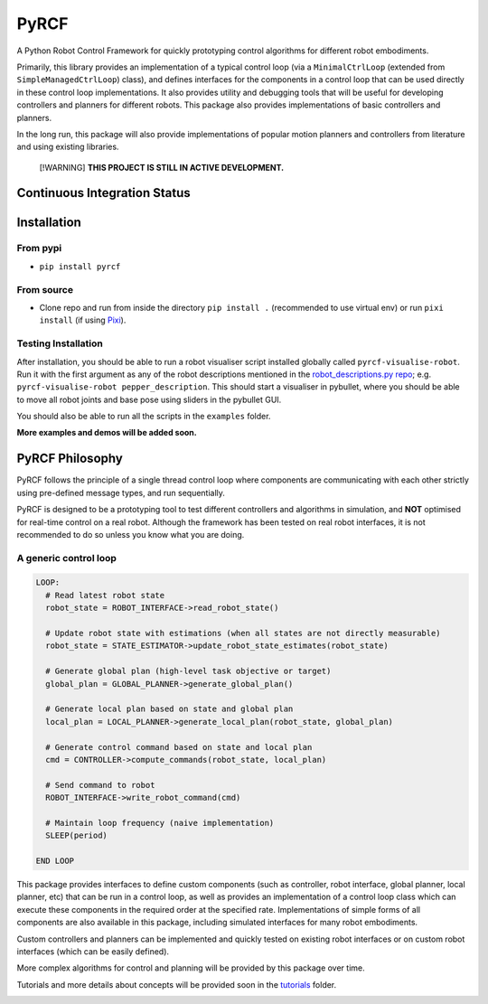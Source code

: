 PyRCF
=====

|Python| |GitHub release| |License|

A Python Robot Control Framework for quickly prototyping control
algorithms for different robot embodiments.

Primarily, this library provides an implementation of a typical control
loop (via a ``MinimalCtrlLoop`` (extended from
``SimpleManagedCtrlLoop``) class), and defines interfaces for the
components in a control loop that can be used directly in these control
loop implementations. It also provides utility and debugging tools that
will be useful for developing controllers and planners for different
robots. This package also provides implementations of basic controllers
and planners.

In the long run, this package will also provide implementations of
popular motion planners and controllers from literature and using
existing libraries.

   [!WARNING] **THIS PROJECT IS STILL IN ACTIVE DEVELOPMENT.**

Continuous Integration Status
-----------------------------

|Ci| |Codecov| |GitHub issues| |GitHub pull-requests merged|

Installation
------------

From pypi
~~~~~~~~~

|PyPI version|

-  ``pip install pyrcf``

From source
~~~~~~~~~~~

-  Clone repo and run from inside the directory ``pip install .``
   (recommended to use virtual env) or run ``pixi install`` (if using
   `Pixi <https://pixi.sh>`__).

Testing Installation
~~~~~~~~~~~~~~~~~~~~

After installation, you should be able to run a robot visualiser script
installed globally called ``pyrcf-visualise-robot``. Run it with the
first argument as any of the robot descriptions mentioned in the
`robot_descriptions.py
repo <https://github.com/robot-descriptions/robot_descriptions.py/tree/main?tab=readme-ov-file#descriptions>`__;
e.g. ``pyrcf-visualise-robot pepper_description``. This should start a
visualiser in pybullet, where you should be able to move all robot
joints and base pose using sliders in the pybullet GUI.

You should also be able to run all the scripts in the ``examples``
folder.

**More examples and demos will be added soon.**

PyRCF Philosophy
----------------

PyRCF follows the principle of a single thread control loop where
components are communicating with each other strictly using pre-defined
message types, and run sequentially.

PyRCF is designed to be a prototyping tool to test different controllers
and algorithms in simulation, and **NOT** optimised for real-time
control on a real robot. Although the framework has been tested on real
robot interfaces, it is not recommended to do so unless you know what
you are doing.

A generic control loop
~~~~~~~~~~~~~~~~~~~~~~

.. code:: text


   LOOP:
     # Read latest robot state
     robot_state = ROBOT_INTERFACE->read_robot_state()

     # Update robot state with estimations (when all states are not directly measurable)
     robot_state = STATE_ESTIMATOR->update_robot_state_estimates(robot_state)

     # Generate global plan (high-level task objective or target)
     global_plan = GLOBAL_PLANNER->generate_global_plan()

     # Generate local plan based on state and global plan
     local_plan = LOCAL_PLANNER->generate_local_plan(robot_state, global_plan)

     # Generate control command based on state and local plan
     cmd = CONTROLLER->compute_commands(robot_state, local_plan)

     # Send command to robot
     ROBOT_INTERFACE->write_robot_command(cmd)

     # Maintain loop frequency (naive implementation)
     SLEEP(period)

   END LOOP

This package provides interfaces to define custom components (such as
controller, robot interface, global planner, local planner, etc) that
can be run in a control loop, as well as provides an implementation of a
control loop class which can execute these components in the required
order at the specified rate. Implementations of simple forms of all
components are also available in this package, including simulated
interfaces for many robot embodiments.

Custom controllers and planners can be implemented and quickly tested on
existing robot interfaces or on custom robot interfaces (which can be
easily defined).

More complex algorithms for control and planning will be provided by
this package over time.

Tutorials and more details about concepts will be provided soon in the
`tutorials <https://github.com/justagist/pyrcf/tree/main/examples/tutorials>`__ folder.

|Pixi Badge|

.. |Python| image:: https://img.shields.io/badge/python-3.10%20%7C%203.11%20%7C%203.12-blue
   :target: https://www.python.org/downloads/
.. |GitHub release| image:: https://img.shields.io/github/release/justagist/pyrcf.svg
   :target: https://github.com/justagist/pyrcf/releases/
.. |License| image:: https://img.shields.io/pypi/l/bencher
   :target: https://opensource.org/license/mit/
.. |Ci| image:: https://github.com/justagist/pyrcf/actions/workflows/ci.yml/badge.svg?branch=main
   :target: https://github.com/justagist/pyrcf/actions/workflows/ci.yml?query=branch%3Amain
.. |Codecov| image:: https://codecov.io/gh/justagist/pyrcf/branch/main/graph/badge.svg?token=Y212GW1PG6
   :target: https://codecov.io/gh/justagist/pyrcf
.. |GitHub issues| image:: https://img.shields.io/github/issues/justagist/pyrcf.svg
   :target: https://github.com/justagist/pyrcf/issues/
.. |GitHub pull-requests merged| image:: https://badgen.net/github/merged-prs/justagist/pyrcf
   :target: https://github.com/justagist/pyrcf/pulls?q=is%3Amerged
.. |PyPI version| image:: https://badge.fury.io/py/pyrcf.svg
   :target: https://badge.fury.io/py/pyrcf
.. |Pixi Badge| image:: https://img.shields.io/endpoint?url=https://raw.githubusercontent.com/prefix-dev/pixi/main/assets/badge/v0.json
   :target: https://pixi.sh